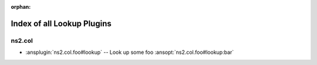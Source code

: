 :orphan:

.. meta::
  :antsibull-docs: <ANTSIBULL_DOCS_VERSION>

.. _list_of_lookup_plugins:

Index of all Lookup Plugins
===========================

ns2.col
-------

* :ansplugin:`ns2.col.foo#lookup` -- Look up some foo :ansopt:`ns2.col.foo#lookup:bar`
